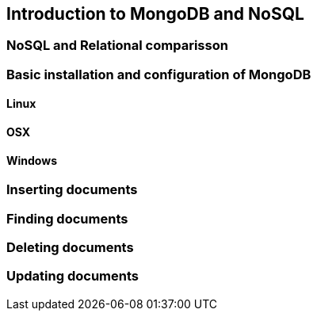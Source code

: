 == Introduction to MongoDB and NoSQL

=== NoSQL and Relational comparisson

=== Basic installation and configuration of MongoDB

==== Linux


==== OSX


==== Windows

=== Inserting documents

=== Finding documents

=== Deleting documents

=== Updating documents



